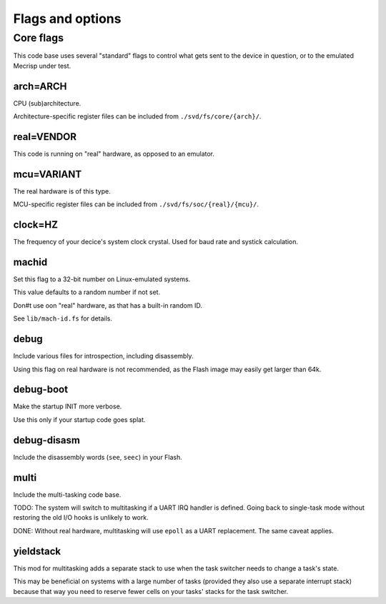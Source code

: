 =================
Flags and options
=================

Core flags
==========

This code base uses several "standard" flags to control what gets sent to
the device in question, or to the emulated Mecrisp under test.

arch=ARCH
+++++++++

CPU (sub)architecture.

Architecture-specific register files can be included from ``./svd/fs/core/{arch}/``.

real=VENDOR
+++++++++++

This code is running on "real" hardware, as opposed to an emulator.

mcu=VARIANT
+++++++++++

The real hardware is of this type.

MCU-specific register files can be included from ``./svd/fs/soc/{real}/{mcu}/``.

clock=HZ
++++++++

The frequency of your decice's system clock crystal. Used for baud rate and
systick calculation.

machid
++++++

Set this flag to a 32-bit number on Linux-emulated systems.

This value defaults to a random number if not set.

Don#t use oon "real" hardware, as that has a built-in random ID.

See ``lib/mach-id.fs`` for details.

debug
+++++

Include various files for introspection, including disassembly.

Using this flag on real hardware is not recommended, as the Flash image may
easily get larger than 64k.

debug-boot
++++++++++

Make the startup INIT more verbose.

Use this only if your startup code goes splat.

debug-disasm
++++++++++++

Include the disassembly words (``see``, ``seec``) in your Flash.

multi
+++++

Include the multi-tasking code base.

TODO:
The system will switch to multitasking if a UART IRQ handler is defined.
Going back to single-task mode without restoring the old I/O hooks
is unlikely to work.

DONE:
Without real hardware, multitasking will use ``epoll`` as a UART
replacement. The same caveat applies.

yieldstack
++++++++++

This mod for multitasking adds a separate stack to use when the task
switcher needs to change a task's state.

This may be beneficial on systems with a large number of tasks (provided
they also use a separate interrupt stack) because that way you need to
reserve fewer cells on your tasks' stacks for the task switcher.
